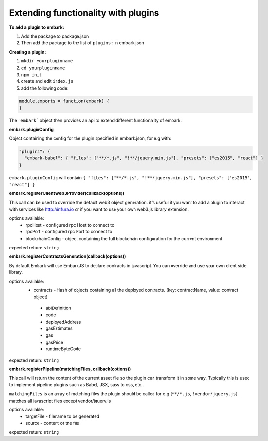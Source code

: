 Extending functionality with plugins
====================================

**To add a plugin to embark:**

1. Add the package to package.json 
2. Then add the package to the list of ``plugins:`` in embark.json

**Creating a plugin:**

1. ``mkdir yourpluginname``
2. ``cd yourpluginname``
3. ``npm init``
4. create and edit ``index.js``
5. add the following code:

.. code:: javascript

    module.exports = function(embark) {
    }

The ```embark``` object then provides an api to extend different functionality of embark.

**embark.pluginConfig**

Object containing the config for the plugin specified in embark.json, for e.g with:

.. code:: json

    "plugins": {
      "embark-babel": { "files": ["**/*.js", "!**/jquery.min.js"], "presets": ["es2015", "react"] }
    }

``embark.pluginConfig`` will contain ``{ "files": ["**/*.js", "!**/jquery.min.js"], "presets": ["es2015", "react"] }``

**embark.registerClientWeb3Provider(callback(options))**

This call can be used to override the default web3 object generation. it's useful if you want to add a plugin to interact with services like http://infura.io or if you want to use your own web3.js library extension.

options available:
 * rpcHost - configured rpc Host to connect to
 * rpcPort - configured rpc Port to connect to
 * blockchainConfig - object containing the full blockchain configuration for the current environment

expected return: ``string``

**embark.registerContractsGeneration(callback(options))**

By default Embark will use EmbarkJS to declare contracts in javascript. You can override and use your own client side library.

options available:
 * contracts - Hash of objects containing all the deployed contracts. (key: contractName, value: contract object)
  * abiDefinition
  * code
  * deployedAddress
  * gasEstimates
  * gas
  * gasPrice
  * runtimeByteCode

expected return: ``string``

**embark.registerPipeline(matchingFiles, callback(options))**

This call will return the content of the current asset file so the plugin can transform it in some way. Typically this is used to implement pipeline plugins such as Babel, JSX, sass to css, etc..

``matchingFiles`` is an array of matching files the plugin should be called for e.g [``**/*.js``, ``!vendor/jquery.js``] matches all javascript files except vendor/jquery.js

options available:
 * targetFile - filename to be generated
 * source - content of the file

expected return: ``string``

